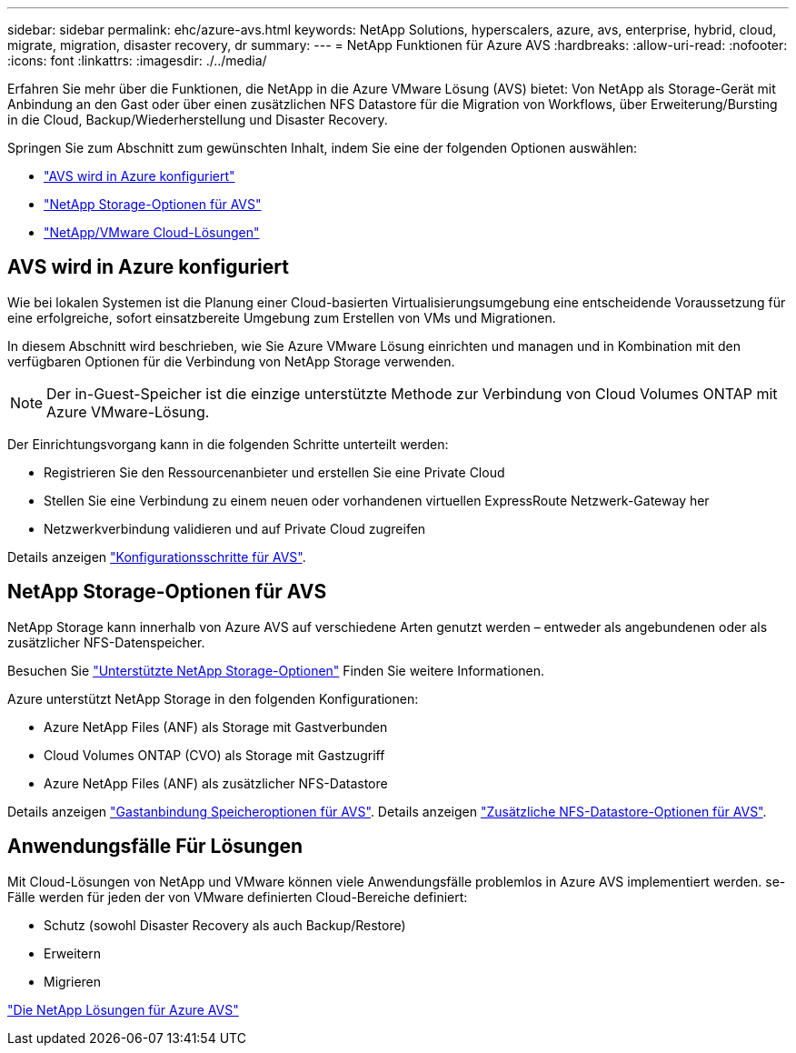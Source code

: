 ---
sidebar: sidebar 
permalink: ehc/azure-avs.html 
keywords: NetApp Solutions, hyperscalers, azure, avs, enterprise, hybrid, cloud, migrate, migration, disaster recovery, dr 
summary:  
---
= NetApp Funktionen für Azure AVS
:hardbreaks:
:allow-uri-read: 
:nofooter: 
:icons: font
:linkattrs: 
:imagesdir: ./../media/


[role="lead"]
Erfahren Sie mehr über die Funktionen, die NetApp in die Azure VMware Lösung (AVS) bietet: Von NetApp als Storage-Gerät mit Anbindung an den Gast oder über einen zusätzlichen NFS Datastore für die Migration von Workflows, über Erweiterung/Bursting in die Cloud, Backup/Wiederherstellung und Disaster Recovery.

Springen Sie zum Abschnitt zum gewünschten Inhalt, indem Sie eine der folgenden Optionen auswählen:

* link:#config["AVS wird in Azure konfiguriert"]
* link:#datastore["NetApp Storage-Optionen für AVS"]
* link:#solutions["NetApp/VMware Cloud-Lösungen"]




== AVS wird in Azure konfiguriert

Wie bei lokalen Systemen ist die Planung einer Cloud-basierten Virtualisierungsumgebung eine entscheidende Voraussetzung für eine erfolgreiche, sofort einsatzbereite Umgebung zum Erstellen von VMs und Migrationen.

In diesem Abschnitt wird beschrieben, wie Sie Azure VMware Lösung einrichten und managen und in Kombination mit den verfügbaren Optionen für die Verbindung von NetApp Storage verwenden.


NOTE: Der in-Guest-Speicher ist die einzige unterstützte Methode zur Verbindung von Cloud Volumes ONTAP mit Azure VMware-Lösung.

Der Einrichtungsvorgang kann in die folgenden Schritte unterteilt werden:

* Registrieren Sie den Ressourcenanbieter und erstellen Sie eine Private Cloud
* Stellen Sie eine Verbindung zu einem neuen oder vorhandenen virtuellen ExpressRoute Netzwerk-Gateway her
* Netzwerkverbindung validieren und auf Private Cloud zugreifen


Details anzeigen link:azure-setup.html["Konfigurationsschritte für AVS"].



== NetApp Storage-Optionen für AVS

NetApp Storage kann innerhalb von Azure AVS auf verschiedene Arten genutzt werden – entweder als angebundenen oder als zusätzlicher NFS-Datenspeicher.

Besuchen Sie link:../ehc-support-configs.html["Unterstützte NetApp Storage-Optionen"] Finden Sie weitere Informationen.

Azure unterstützt NetApp Storage in den folgenden Konfigurationen:

* Azure NetApp Files (ANF) als Storage mit Gastverbunden
* Cloud Volumes ONTAP (CVO) als Storage mit Gastzugriff
* Azure NetApp Files (ANF) als zusätzlicher NFS-Datastore


Details anzeigen link:azure-guest.html["Gastanbindung Speicheroptionen für AVS"]. Details anzeigen link:azure-native-nfs-datastore-option.html["Zusätzliche NFS-Datastore-Optionen für AVS"].



== Anwendungsfälle Für Lösungen

Mit Cloud-Lösungen von NetApp und VMware können viele Anwendungsfälle problemlos in Azure AVS implementiert werden. se-Fälle werden für jeden der von VMware definierten Cloud-Bereiche definiert:

* Schutz (sowohl Disaster Recovery als auch Backup/Restore)
* Erweitern
* Migrieren


link:azure-solutions.html["Die NetApp Lösungen für Azure AVS"]
